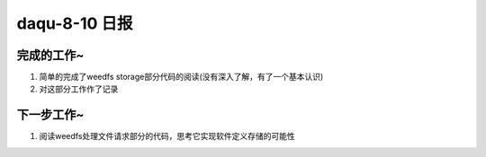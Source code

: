 daqu-8-10 日报
==================

完成的工作~
-----------

1. 简单的完成了weedfs
   storage部分代码的阅读(没有深入了解，有了一个基本认识)
2. 对这部分工作作了记录

下一步工作~
-----------

1. 阅读weedfs处理文件请求部分的代码，思考它实现软件定义存储的可能性
